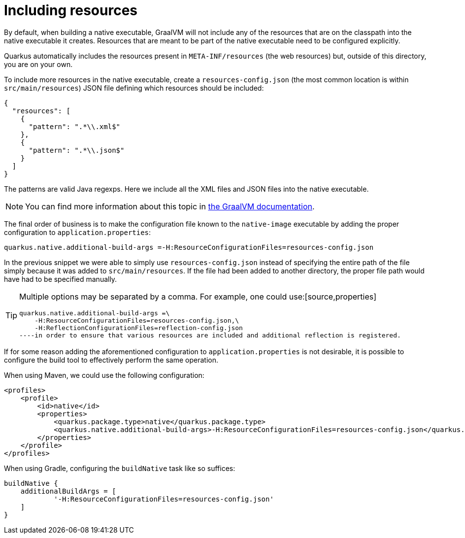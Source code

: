 [id="including-resources_{context}"]
= Including resources

By default, when building a native executable, GraalVM will not include any of the resources that are on the classpath into the native executable it creates.
Resources that are meant to be part of the native executable need to be configured explicitly.

Quarkus automatically includes the resources present in `META-INF/resources` (the web resources) but, outside of this directory, you are on your own.

To include more resources in the native executable, create a `resources-config.json` (the most common location is within `src/main/resources`) JSON file defining which resources should be included:

[source,json]
----
{
  "resources": [
    {
      "pattern": ".*\\.xml$"
    },
    {
      "pattern": ".*\\.json$"
    }
  ]
}
----

The patterns are valid Java regexps.
Here we include all the XML files and JSON files into the native executable.

[NOTE,textlabel="Note",name="note"]
====
You can find more information about this topic in https://github.com/oracle/graal/blob/master/substratevm/RESOURCES.md[the GraalVM documentation].
====

The final order of business is to make the configuration file known to the `native-image` executable by adding the proper configuration to `application.properties`:

[source,properties]
----
quarkus.native.additional-build-args =-H:ResourceConfigurationFiles=resources-config.json
----

In the previous snippet we were able to simply use `resources-config.json` instead of specifying the entire path of the file simply because it was added to `src/main/resources`.
If the file had been added to another directory, the proper file path would have had to be specified manually.

[TIP,textlabel="Tip",name="tip"]
====
Multiple options may be separated by a comma. For example, one could use:[source,properties]
----
quarkus.native.additional-build-args =\
    -H:ResourceConfigurationFiles=resources-config.json,\
    -H:ReflectionConfigurationFiles=reflection-config.json
----in order to ensure that various resources are included and additional reflection is registered.
====

If for some reason adding the aforementioned configuration to `application.properties` is not desirable, it is possible to configure the build tool to effectively perform the same operation.

When using Maven, we could use the following configuration:

[source,xml]
----
<profiles>
    <profile>
        <id>native</id>
        <properties>
            <quarkus.package.type>native</quarkus.package.type>
            <quarkus.native.additional-build-args>-H:ResourceConfigurationFiles=resources-config.json</quarkus.native.additional-build-args>
        </properties>
    </profile>
</profiles>
----

When using Gradle, configuring the `buildNative` task like so suffices:

[source,groovy]
----
buildNative {
    additionalBuildArgs = [
            '-H:ResourceConfigurationFiles=resources-config.json'
    ]
}
----